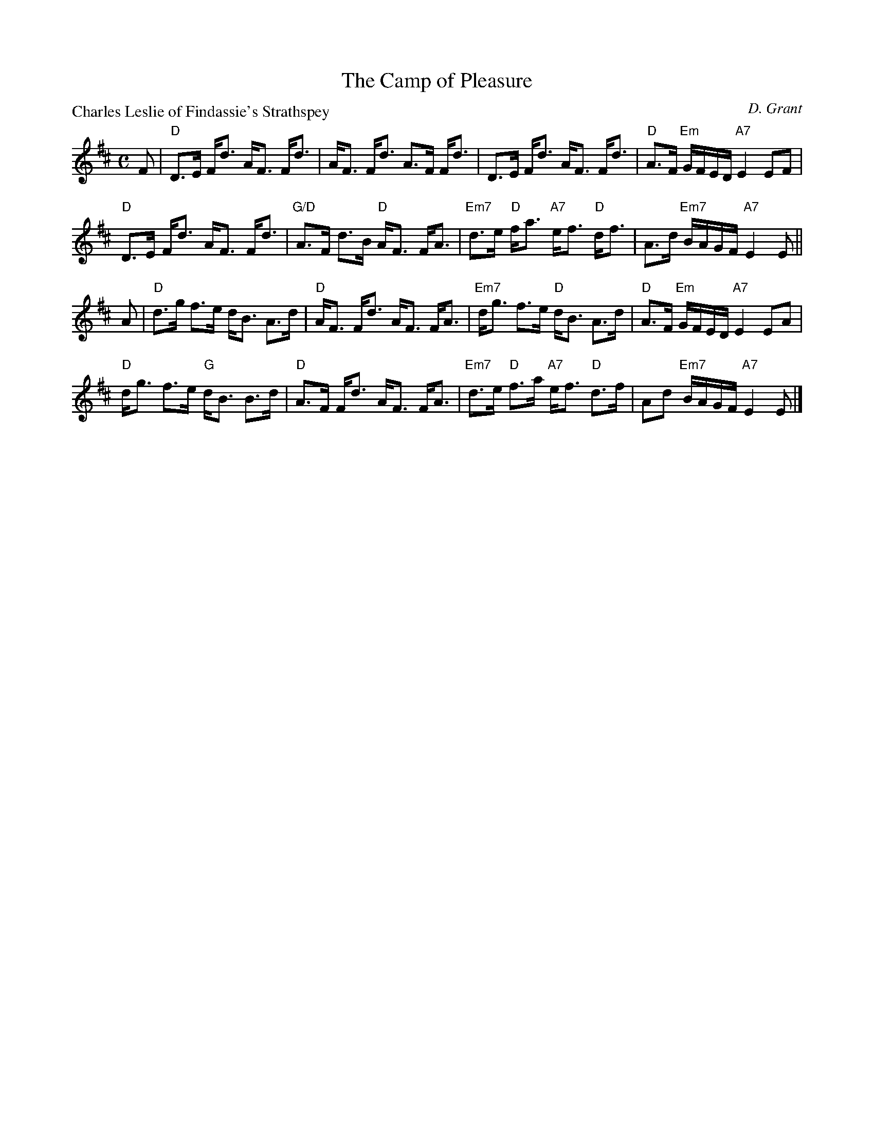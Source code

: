 X:1504
T:The Camp of Pleasure
P:Charles Leslie of Findassie's Strathspey
C:D. Grant
R:Strathspey (8x32)
B:RSCDS 15-4
Z:Anselm Lingnau <anselm@strathspey.org>
M:C
L:1/8
K:D
F|"D"D>E F<d A<F F<d|A<F F<d A>F F<d|\
  D>E F<d A<F F<d|"D"A>F "Em"G/F/E/D/ "A7"E2 EF|
  "D"D>E F<d A<F F<d|"G/D"A>F d>B "D"A<F F<A|\
  "Em7"d>e "D"f<a "A7"e<f "D"d<f|A>d "Em7"B/A/G/F/ "A7"E2 E||
A|"D"d>g f>e d<B A>d|"D"A<F F<d A<F F<A|\
  "Em7"d<g f>e "D"d<B A>d|"D"A>F "Em"G/F/E/D/ "A7"E2 EA|
  "D"d<g f>e "G"d<B B>d|"D"A>F F<d A<F F<A|\
  "Em7"d>e "D"f>a "A7"e<f "D"d>f|Ad "Em7"B/A/G/F/ "A7"E2 E|]
